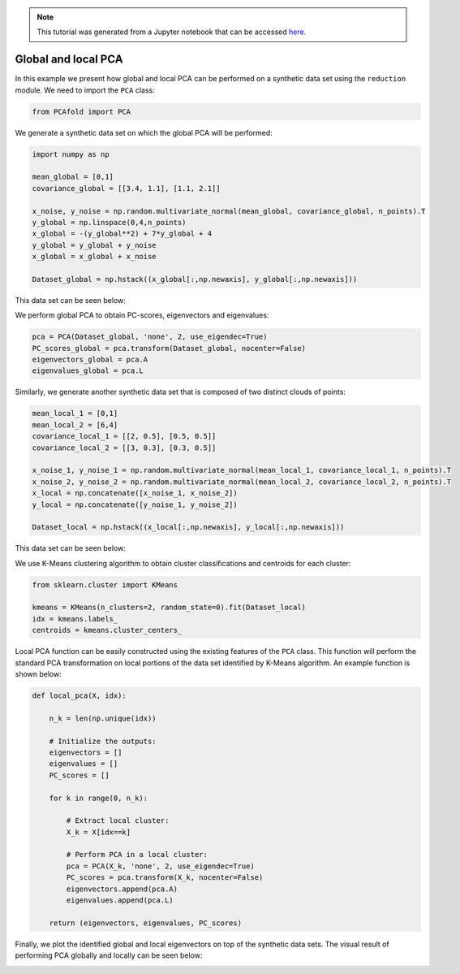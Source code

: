 .. note:: This tutorial was generated from a Jupyter notebook that can be
          accessed `here <https://gitlab.multiscale.utah.edu/common/PCAfold/-/blob/regression/docs/tutorials/demo-pca.ipynb>`_.

Global and local PCA
============================

In this example we present how global and local PCA can be performed on a
synthetic data set using the ``reduction`` module.
We need to import the ``PCA`` class:

.. code:: python

  from PCAfold import PCA

We generate a synthetic data set on which the global PCA will be performed:

.. code:: python

  import numpy as np

  mean_global = [0,1]
  covariance_global = [[3.4, 1.1], [1.1, 2.1]]

  x_noise, y_noise = np.random.multivariate_normal(mean_global, covariance_global, n_points).T
  y_global = np.linspace(0,4,n_points)
  x_global = -(y_global**2) + 7*y_global + 4
  y_global = y_global + y_noise
  x_global = x_global + x_noise

  Dataset_global = np.hstack((x_global[:,np.newaxis], y_global[:,np.newaxis]))

This data set can be seen below:

.. image:: ../images/tutorial-pca-data-set-for-global-pca.png
  :width: 350
  :align: center

We perform global PCA to obtain PC-scores, eigenvectors and eigenvalues:

.. code:: python

  pca = PCA(Dataset_global, 'none', 2, use_eigendec=True)
  PC_scores_global = pca.transform(Dataset_global, nocenter=False)
  eigenvectors_global = pca.A
  eigenvalues_global = pca.L

Similarly, we generate another synthetic data set that is composed of two distinct clouds of points:

.. code:: python

  mean_local_1 = [0,1]
  mean_local_2 = [6,4]
  covariance_local_1 = [[2, 0.5], [0.5, 0.5]]
  covariance_local_2 = [[3, 0.3], [0.3, 0.5]]

  x_noise_1, y_noise_1 = np.random.multivariate_normal(mean_local_1, covariance_local_1, n_points).T
  x_noise_2, y_noise_2 = np.random.multivariate_normal(mean_local_2, covariance_local_2, n_points).T
  x_local = np.concatenate([x_noise_1, x_noise_2])
  y_local = np.concatenate([y_noise_1, y_noise_2])

  Dataset_local = np.hstack((x_local[:,np.newaxis], y_local[:,np.newaxis]))

This data set can be seen below:

.. image:: ../images/tutorial-pca-data-set-for-local-pca.png
  :width: 350
  :align: center

We use K-Means clustering algorithm to obtain cluster classifications and centroids for each cluster:

.. code:: python

  from sklearn.cluster import KMeans

  kmeans = KMeans(n_clusters=2, random_state=0).fit(Dataset_local)
  idx = kmeans.labels_
  centroids = kmeans.cluster_centers_

Local PCA function can be easily constructed using the existing features of the ``PCA`` class.
This function will perform the standard PCA transformation on local portions of the data set identified by K-Means algorithm.
An example function is shown below:

.. code:: python

  def local_pca(X, idx):

      n_k = len(np.unique(idx))

      # Initialize the outputs:
      eigenvectors = []
      eigenvalues = []
      PC_scores = []

      for k in range(0, n_k):

          # Extract local cluster:
          X_k = X[idx==k]

          # Perform PCA in a local cluster:
          pca = PCA(X_k, 'none', 2, use_eigendec=True)
          PC_scores = pca.transform(X_k, nocenter=False)
          eigenvectors.append(pca.A)
          eigenvalues.append(pca.L)

      return (eigenvectors, eigenvalues, PC_scores)

Finally, we plot the identified global and local eigenvectors on top of the synthetic data sets.
The visual result of performing PCA globally and locally can be seen below:

.. image:: ../images/tutorial-pca-global-local-pca.png
  :width: 700
  :align: center
